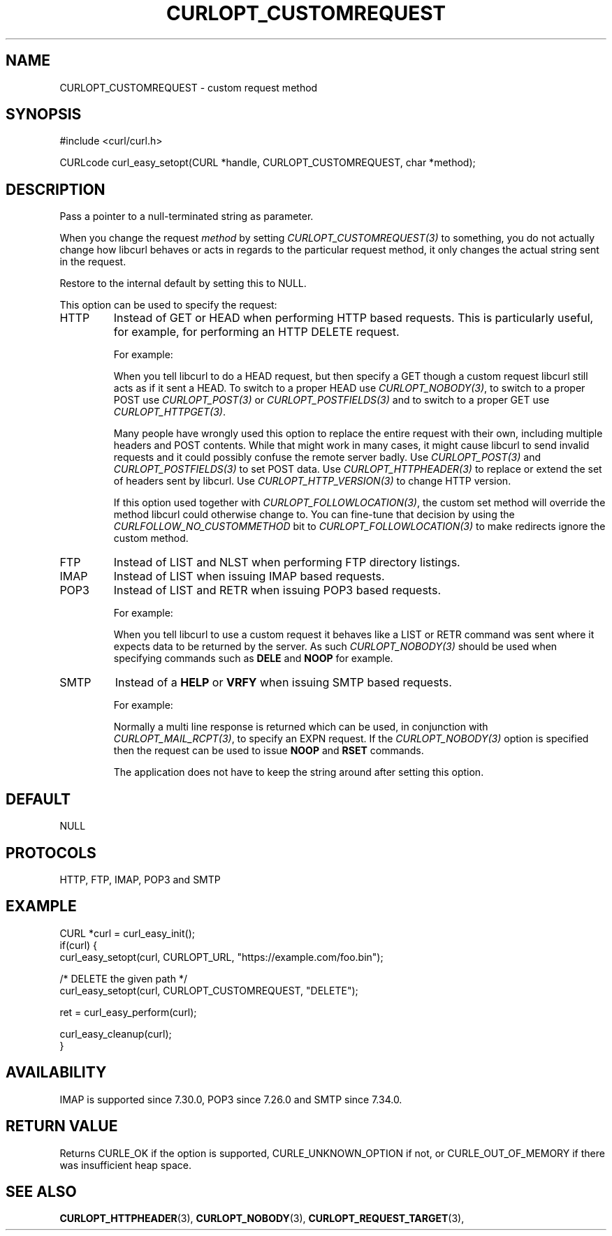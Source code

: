.\" **************************************************************************
.\" *                                  _   _ ____  _
.\" *  Project                     ___| | | |  _ \| |
.\" *                             / __| | | | |_) | |
.\" *                            | (__| |_| |  _ <| |___
.\" *                             \___|\___/|_| \_\_____|
.\" *
.\" * Copyright (C) Daniel Stenberg, <daniel@haxx.se>, et al.
.\" *
.\" * This software is licensed as described in the file COPYING, which
.\" * you should have received as part of this distribution. The terms
.\" * are also available at https://curl.se/docs/copyright.html.
.\" *
.\" * You may opt to use, copy, modify, merge, publish, distribute and/or sell
.\" * copies of the Software, and permit persons to whom the Software is
.\" * furnished to do so, under the terms of the COPYING file.
.\" *
.\" * This software is distributed on an "AS IS" basis, WITHOUT WARRANTY OF ANY
.\" * KIND, either express or implied.
.\" *
.\" * SPDX-License-Identifier: curl
.\" *
.\" **************************************************************************
.\"
.TH CURLOPT_CUSTOMREQUEST 3 "17 Jun 2014" "libcurl 7.37.0" "curl_easy_setopt options"
.SH NAME
CURLOPT_CUSTOMREQUEST \- custom request method
.SH SYNOPSIS
.nf
#include <curl/curl.h>

CURLcode curl_easy_setopt(CURL *handle, CURLOPT_CUSTOMREQUEST, char *method);
.fi
.SH DESCRIPTION
Pass a pointer to a null-terminated string as parameter.

When you change the request \fImethod\fP by setting
\fICURLOPT_CUSTOMREQUEST(3)\fP to something, you do not actually change how
libcurl behaves or acts in regards to the particular request method, it only
changes the actual string sent in the request.

Restore to the internal default by setting this to NULL.

This option can be used to specify the request:
.IP HTTP
Instead of GET or HEAD when performing HTTP based requests. This is
particularly useful, for example, for performing an HTTP DELETE request.

For example:

When you tell libcurl to do a HEAD request, but then specify a GET though a
custom request libcurl still acts as if it sent a HEAD. To switch to a proper
HEAD use \fICURLOPT_NOBODY(3)\fP, to switch to a proper POST use
\fICURLOPT_POST(3)\fP or \fICURLOPT_POSTFIELDS(3)\fP and to switch to a proper
GET use \fICURLOPT_HTTPGET(3)\fP.

Many people have wrongly used this option to replace the entire request with
their own, including multiple headers and POST contents. While that might work
in many cases, it might cause libcurl to send invalid requests and it could
possibly confuse the remote server badly. Use \fICURLOPT_POST(3)\fP and
\fICURLOPT_POSTFIELDS(3)\fP to set POST data. Use \fICURLOPT_HTTPHEADER(3)\fP
to replace or extend the set of headers sent by libcurl. Use
\fICURLOPT_HTTP_VERSION(3)\fP to change HTTP version.

If this option used together with \fICURLOPT_FOLLOWLOCATION(3)\fP, the custom
set method will override the method libcurl could otherwise change to. You can
fine-tune that decision by using the \fICURLFOLLOW_NO_CUSTOMMETHOD\fP bit to
\fICURLOPT_FOLLOWLOCATION(3)\fP to make redirects ignore the custom method.

.IP FTP
Instead of LIST and NLST when performing FTP directory listings.
.IP IMAP
Instead of LIST when issuing IMAP based requests.
.IP POP3
Instead of LIST and RETR when issuing POP3 based requests.

For example:

When you tell libcurl to use a custom request it behaves like a LIST or RETR
command was sent where it expects data to be returned by the server. As such
\fICURLOPT_NOBODY(3)\fP should be used when specifying commands such as
\fBDELE\fP and \fBNOOP\fP for example.
.IP SMTP
Instead of a \fBHELP\fP or \fBVRFY\fP when issuing SMTP based requests.

For example:

Normally a multi line response is returned which can be used, in conjunction
with \fICURLOPT_MAIL_RCPT(3)\fP, to specify an EXPN request. If the
\fICURLOPT_NOBODY(3)\fP option is specified then the request can be used to
issue \fBNOOP\fP and \fBRSET\fP commands.

The application does not have to keep the string around after setting this
option.
.SH DEFAULT
NULL
.SH PROTOCOLS
HTTP, FTP, IMAP, POP3 and SMTP
.SH EXAMPLE
.nf
CURL *curl = curl_easy_init();
if(curl) {
  curl_easy_setopt(curl, CURLOPT_URL, "https://example.com/foo.bin");

  /* DELETE the given path */
  curl_easy_setopt(curl, CURLOPT_CUSTOMREQUEST, "DELETE");

  ret = curl_easy_perform(curl);

  curl_easy_cleanup(curl);
}
.fi
.SH AVAILABILITY
IMAP is supported since 7.30.0, POP3 since 7.26.0 and SMTP since 7.34.0.
.SH RETURN VALUE
Returns CURLE_OK if the option is supported, CURLE_UNKNOWN_OPTION if not, or
CURLE_OUT_OF_MEMORY if there was insufficient heap space.
.SH "SEE ALSO"
.BR CURLOPT_HTTPHEADER "(3), " CURLOPT_NOBODY "(3), "
.BR CURLOPT_REQUEST_TARGET "(3), "
